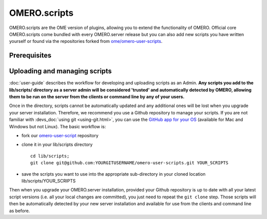OMERO.scripts
=============

OMERO.scripts are the OME version of plugins, allowing you to extend the 
functionality of OMERO. Official core OMERO.scripts come bundled with every 
OMERO.server release but you can also add new scripts you have written 
yourself or found via the repositories forked from 
`ome/omero-user-scripts <https://github.com/ome/omero-user-scripts/network/members>`_.

Prerequisites
-------------

.. add content - numpy, scripy etc

Uploading and managing scripts
------------------------------

:doc:`user-guide` describes the workflow for developing 
and uploading scripts as an Admin. **Any scripts you add to the lib/scripts/ 
directory as a server admin will be considered 'trusted' and automatically 
detected by OMERO, allowing them to be run on the server from the clients or 
command line by any of your users.**

Once in the directory, scripts cannot be automatically updated and any 
additional ones will be lost when you upgrade your server installation. 
Therefore, we recommend you use a Github repository to manage your scripts. If 
you are not familiar with :devs_doc:`using git <using-git.html>`, you can use 
the `GitHub app for your OS <https://help.github.com/articles/set-up-git>`_
(available for Mac and Windows but not Linux). The basic workflow is:

-  fork our 
   `omero-user-script <https://github.com/ome/omero-user-scripts>`_ 
   repository
-  clone it in your lib/scripts directory

   ::

           cd lib/scripts; 
           git clone git@github.com:YOURGITUSERNAME/omero-user-scripts.git YOUR_SCRIPTS

-  save the scripts you want to use into the appropriate sub-directory in your 
   cloned location lib/scripts/YOUR_SCRIPTS

Then when you upgrade your OMERO.server installation, provided your Github 
repository is up to date with all your latest script versions (i.e. all your 
local changes are committed), you just need to repeat the ``git clone`` step. 
Those scripts will then be automatically detected by your new server 
installation and available for use from the clients and command line as 
before.
